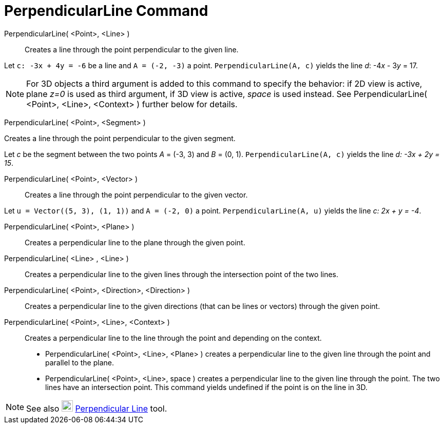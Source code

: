 = PerpendicularLine Command
:page-en: commands/PerpendicularLine
ifdef::env-github[:imagesdir: /en/modules/ROOT/assets/images]

PerpendicularLine( <Point>, <Line> )::
  Creates a line through the point perpendicular to the given line.

[EXAMPLE]
====

Let `++c: -3x + 4y = -6++` be a line and `++A = (-2, -3)++` a point. `++PerpendicularLine(A, c)++` yields the line _d_:
-4__x__ - 3__y__ = 17.

====

[NOTE]
====

For 3D objects a third argument is added to this command to specify the behavior: if 2D view is active, plane _z=0_ is
used as third argument, if 3D view is active, _space_ is used instead. See PerpendicularLine( <Point>, <Line>, <Context>
) further below for details.

====

PerpendicularLine( <Point>, <Segment> )

Creates a line through the point perpendicular to the given segment.

[EXAMPLE]
====

Let _c_ be the segment between the two points _A_ = (-3, 3) and _B_ = (0, 1). `++PerpendicularLine(A, c)++` yields the
line _d: -3x + 2y = 15_.

====


PerpendicularLine( <Point>, <Vector> )::
  Creates a line through the point perpendicular to the given vector.

[EXAMPLE]
====

Let `++u = Vector((5, 3), (1, 1))++` and `++A = (-2, 0)++` a point. `++PerpendicularLine(A, u)++` yields the line _c: 2x
+ y = -4_.

====

PerpendicularLine( <Point>, <Plane> )::
  Creates a perpendicular line to the plane through the given point.
PerpendicularLine( <Line> , <Line> )::
  Creates a perpendicular line to the given lines through the intersection point of the two lines.
PerpendicularLine( <Point>, <Direction>, <Direction> )::
  Creates a perpendicular line to the given directions (that can be lines or vectors) through the given point.
PerpendicularLine( <Point>, <Line>, <Context> )::
  Creates a perpendicular line to the line through the point and depending on the context.
  * PerpendicularLine( <Point>, <Line>, <Plane> ) creates a perpendicular line to the given line through the point and
  parallel to the plane.
  * PerpendicularLine( <Point>, <Line>, space ) creates a perpendicular line to the given line through the point. The
  two lines have an intersection point. This command yields undefined if the point is on the line in 3D.

[NOTE]
====

See also image:22px-Mode_linebisector.svg.png[Mode linebisector.svg,width=22,height=22]
xref:/tools/Perpendicular_Line.adoc[Perpendicular Line] tool.

====
